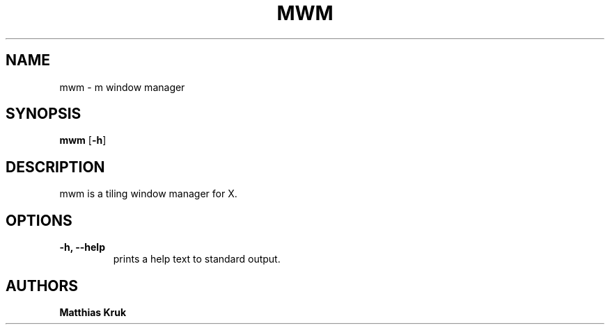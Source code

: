 .TH MWM 1 mwm\-0.1

.SH NAME
mwm \- m window manager

.SH SYNOPSIS
.B mwm
.RB [ \-h ]

.SH DESCRIPTION
mwm is a tiling window manager for X.
.P

.SH OPTIONS
.TP
.B \-h, \-\-help
prints a help text to standard output.


.SH AUTHORS
.B Matthias Kruk
